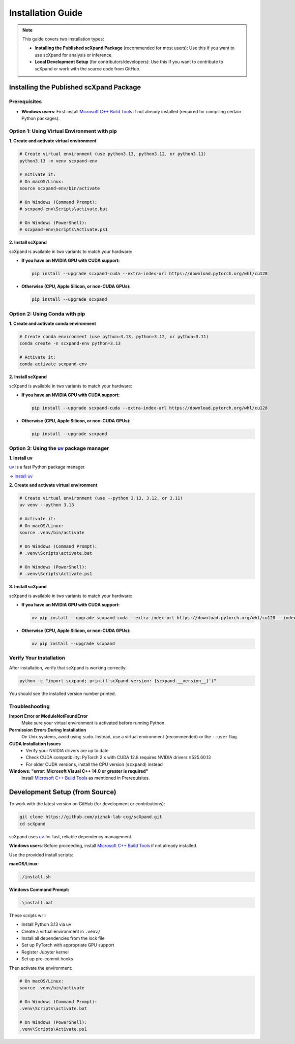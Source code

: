 Installation Guide
==================

.. note::

   This guide covers two installation types:

   - **Installing the Published scXpand Package** (recommended for most users):
     Use this if you want to use scXpand for analysis or inference.
   - **Local Development Setup** (for contributors/developers):
     Use this if you want to contribute to scXpand or work with the source code from GitHub.

Installing the Published scXpand Package
--------------------------------


Prerequisites
~~~~~~~~~~~~~

- **Windows users**: First install `Microsoft C++ Build Tools <https://visualstudio.microsoft.com/visual-cpp-build-tools/>`_ if not already installed (required for compiling certain Python packages).

Option 1: Using Virtual Environment with pip
~~~~~~~~~~~~~~~~~~~~~~~~~~~~~~~~~~~~~~~~~~~~~

**1. Create and activate virtual environment**

.. code-block:: bash

   # Create virtual environment (use python3.13, python3.12, or python3.11)
   python3.13 -m venv scxpand-env

   # Activate it:
   # On macOS/Linux:
   source scxpand-env/bin/activate

   # On Windows (Command Prompt):
   # scxpand-env\Scripts\activate.bat

   # On Windows (PowerShell):
   # scxpand-env\Scripts\Activate.ps1

**2. Install scXpand**

scXpand is available in two variants to match your hardware:

- **If you have an NVIDIA GPU with CUDA support:**

  .. code-block:: bash

     pip install --upgrade scxpand-cuda --extra-index-url https://download.pytorch.org/whl/cu128

- **Otherwise (CPU, Apple Silicon, or non-CUDA GPUs):**

  .. code-block:: bash

     pip install --upgrade scxpand

Option 2: Using Conda with pip
~~~~~~~~~~~~~~~~~~~~~~~~~~~~~~~

**1. Create and activate conda environment**

.. code-block:: bash

   # Create conda environment (use python=3.13, python=3.12, or python=3.11)
   conda create -n scxpand-env python=3.13

   # Activate it:
   conda activate scxpand-env

**2. Install scXpand**

scXpand is available in two variants to match your hardware:

- **If you have an NVIDIA GPU with CUDA support:**

  .. code-block:: bash

     pip install --upgrade scxpand-cuda --extra-index-url https://download.pytorch.org/whl/cu128

- **Otherwise (CPU, Apple Silicon, or non-CUDA GPUs):**

  .. code-block:: bash

     pip install --upgrade scxpand

Option 3: Using the `uv <https://docs.astral.sh/uv/>`_ package manager
~~~~~~~~~~~~~~~~~~~~~~~~~~~~~~~~~

**1. Install uv**

`uv <https://docs.astral.sh/uv/>`_ is a fast Python package manager.

→ `Install uv <https://docs.astral.sh/uv/getting-started/installation/>`_

**2. Create and activate virtual environment**

.. code-block:: bash

   # Create virtual environment (use --python 3.13, 3.12, or 3.11)
   uv venv --python 3.13

   # Activate it:
   # On macOS/Linux:
   source .venv/bin/activate

   # On Windows (Command Prompt):
   # .venv\Scripts\activate.bat

   # On Windows (PowerShell):
   # .venv\Scripts\Activate.ps1

**3. Install scXpand**

scXpand is available in two variants to match your hardware:

- **If you have an NVIDIA GPU with CUDA support:**

  .. code-block:: bash

     uv pip install --upgrade scxpand-cuda --extra-index-url https://download.pytorch.org/whl/cu128 --index-strategy unsafe-best-match

- **Otherwise (CPU, Apple Silicon, or non-CUDA GPUs):**

  .. code-block:: bash

     uv pip install --upgrade scxpand

Verify Your Installation
~~~~~~~~~~~~~~~~~~~~~~~~~

After installation, verify that scXpand is working correctly:

.. code-block:: bash

   python -c "import scxpand; print(f'scXpand version: {scxpand.__version__}')"

You should see the installed version number printed.

Troubleshooting
~~~~~~~~~~~~~~~

**Import Error or ModuleNotFoundError**
  Make sure your virtual environment is activated before running Python.

**Permission Errors During Installation**
  On Unix systems, avoid using ``sudo``. Instead, use a virtual environment (recommended) or the ``--user`` flag.

**CUDA Installation Issues**
  - Verify your NVIDIA drivers are up to date
  - Check CUDA compatibility: PyTorch 2.x with CUDA 12.8 requires NVIDIA drivers ≥525.60.13
  - For older CUDA versions, install the CPU version (``scxpand``) instead

**Windows: "error: Microsoft Visual C++ 14.0 or greater is required"**
  Install `Microsoft C++ Build Tools <https://visualstudio.microsoft.com/visual-cpp-build-tools/>`_ as mentioned in Prerequisites.


Development Setup (from Source)
-------------------------------

To work with the latest version on GitHub (for development or contributions):

.. code-block:: bash

    git clone https://github.com/yizhak-lab-ccg/scXpand.git
    cd scXpand

scXpand uses `uv <https://docs.astral.sh/uv/>`_ for fast, reliable dependency management.

**Windows users**: Before proceeding, install `Microsoft C++ Build Tools <https://visualstudio.microsoft.com/visual-cpp-build-tools/>`_ if not already installed.

Use the provided install scripts:

**macOS/Linux:**

.. code-block:: bash

    ./install.sh

**Windows Command Prompt:**

.. code-block:: bash

    .\install.bat

These scripts will:

* Install Python 3.13 via uv
* Create a virtual environment in ``.venv/``
* Install all dependencies from the lock file
* Set up PyTorch with appropriate GPU support
* Register Jupyter kernel
* Set up pre-commit hooks

Then activate the environment:

.. code-block:: bash

    # On macOS/Linux:
    source .venv/bin/activate

    # On Windows (Command Prompt):
    .venv\Scripts\activate.bat

    # On Windows (PowerShell):
    .venv\Scripts\Activate.ps1
